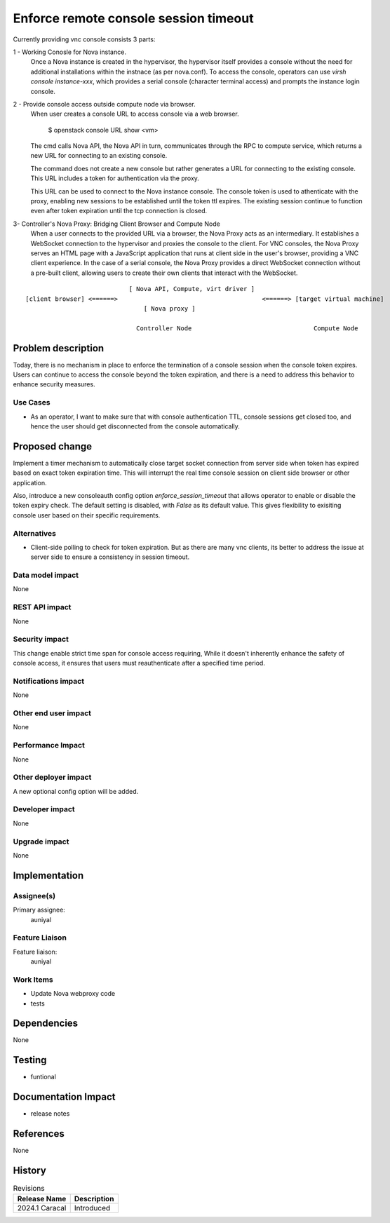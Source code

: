 ..
 This work is licensed under a Creative Commons Attribution 3.0 Unported
 License.

 http://creativecommons.org/licenses/by/3.0/legalcode

==========================================
Enforce remote console session timeout
==========================================

Currently providing vnc console consists 3 parts:

1 - Working Conosle for Nova instance.
  Once a Nova instance is created in the hypervisor, the hypervisor
  itself provides a console without the need for additional installations
  within the instnace (as per nova.conf).
  To access the console, operators can use `virsh console instance-xxx`,
  which provides a serial console (character terminal access) and prompts
  the instance login console.

2 - Provide console access outside compute node via browser.
  When user creates a console URL to access console via a web browser.

    $ openstack console URL show <vm>

  The cmd calls Nova API, the Nova API in turn, communicates through the
  RPC to compute service, which returns a new URL for connecting to an
  existing console.

  The command does not create a new console but rather generates
  a URL for connecting to the existing console. This URL includes a token
  for authentication via the proxy.

  This URL can be used to connect to the Nova instance console. The console
  token is used to athenticate with the proxy, enabling new sessions to be
  established until the token ttl expires.
  The existing session continue to function even after token expiration until
  the tcp connection is closed.

3- Controller's Nova Proxy: Bridging Client Browser and Compute Node
  When a user connects to the provided URL via a browser, the Nova Proxy acts
  as an intermediary. It establishes a WebSocket connection to the hypervisor
  and proxies the console to the client.
  For VNC consoles, the Nova Proxy serves an HTML page with a JavaScript
  application that runs at client side in the user's browser, providing
  a VNC client experience.
  In the case of a serial console, the Nova Proxy provides a direct
  WebSocket connection without a pre-built client, allowing users to
  create their own clients that interact with the WebSocket.

::

                              [ Nova API, Compute, virt driver ]
  [client browser] <======>                                       <======> [target virtual machine]
                                  [ Nova proxy ]

                                Controller Node                                 Compute Node


Problem description
===================

Today, there is no mechanism in place to enforce the termination of a console
session when the console token expires. Users can continue to access the
console beyond the token expiration, and there is a need to address this
behavior to enhance security measures.

Use Cases
---------

- As an operator, I want to make sure that with console authentication TTL,
  console sessions get closed too, and hence the user should get
  disconnected from the console automatically.

Proposed change
===============

Implement a timer mechanism to automatically close target socket connection
from server side when token has expired based on exact token expiration
time. This will interrupt the real time console session on client side
browser or other application.

Also, introduce a new consoleauth config option `enforce_session_timeout`
that allows operator to enable or disable the token expiry check.
The default setting is disabled, with `False` as its default value. This
gives flexibility to exisiting console user based on their specific
requirements.


Alternatives
------------

- Client-side polling to check for token expiration. But as there are
  many vnc clients, its better to address the issue at server side
  to ensure a consistency in session timeout.

Data model impact
-----------------

None

REST API impact
---------------

None

Security impact
---------------

This change enable strict time span for console access requiring,
While it doesn't inherently enhance the safety of console access,
it ensures that users must reauthenticate after a specified time
period.

Notifications impact
--------------------

None

Other end user impact
---------------------

None

Performance Impact
------------------

None

Other deployer impact
---------------------

A new optional config option will be added.

Developer impact
----------------

None

Upgrade impact
--------------

None


Implementation
==============

Assignee(s)
-----------

Primary assignee:
  auniyal


Feature Liaison
---------------

Feature liaison:
  auniyal


Work Items
----------

- Update Nova webproxy code
- tests

Dependencies
============

None

Testing
=======

- funtional


Documentation Impact
====================

- release notes

References
==========

None

History
=======

.. list-table:: Revisions
   :header-rows: 1

   * - Release Name
     - Description
   * - 2024.1 Caracal
     - Introduced

